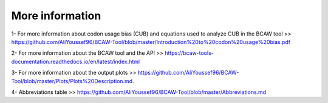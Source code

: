 More information
================

1- For more information about codon usage bias (CUB) and equations used to analyze CUB in the BCAW tool >> https://github.com/AliYoussef96/BCAW-Tool/blob/master/Introduction%20to%20codon%20usage%20bias.pdf

2- For more information about the BCAW tool and the API >> https://bcaw-tools-documentation.readthedocs.io/en/latest/index.html

3- For more information about the output plots >> https://github.com/AliYoussef96/BCAW-Tool/blob/master/Plots/Plots%20Description.md.

4- Abbreviations table >> https://github.com/AliYoussef96/BCAW-Tool/blob/master/Abbreviations.md
